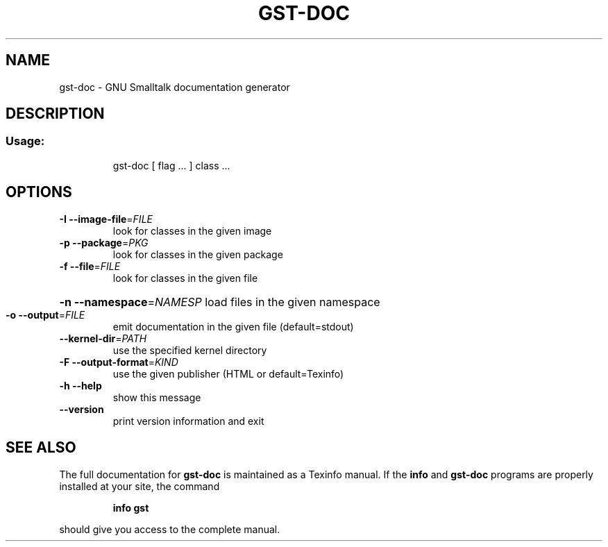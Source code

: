 .\" DO NOT MODIFY THIS FILE!  It was generated by help2man 1.28.
.TH GST-DOC "1" "April 2010" "gst-doc version 3.2-7dba092" "User Commands"
.SH NAME
gst-doc \- GNU Smalltalk documentation generator
.SH DESCRIPTION
.SS "Usage:"
.IP
gst-doc [ flag ... ] class ...
.SH OPTIONS
.TP
\fB\-I\fR \fB\-\-image\-file\fR=\fIFILE\fR
look for classes in the given image
.TP
\fB\-p\fR \fB\-\-package\fR=\fIPKG\fR
look for classes in the given package
.TP
\fB\-f\fR \fB\-\-file\fR=\fIFILE\fR
look for classes in the given file
.HP
\fB\-n\fR \fB\-\-namespace\fR=\fINAMESP\fR load files in the given namespace
.TP
\fB\-o\fR \fB\-\-output\fR=\fIFILE\fR
emit documentation in the given file (default=stdout)
.TP
\fB\-\-kernel\-dir\fR=\fIPATH\fR
use the specified kernel directory
.TP
\fB\-F\fR \fB\-\-output\-format\fR=\fIKIND\fR
use the given publisher (HTML or default=Texinfo)
.TP
\fB\-h\fR \fB\-\-help\fR
show this message
.TP
\fB\-\-version\fR
print version information and exit
.SH "SEE ALSO"
The full documentation for
.B gst-doc
is maintained as a Texinfo manual.  If the
.B info
and
.B gst-doc
programs are properly installed at your site, the command
.IP
.B info gst
.PP
should give you access to the complete manual.
